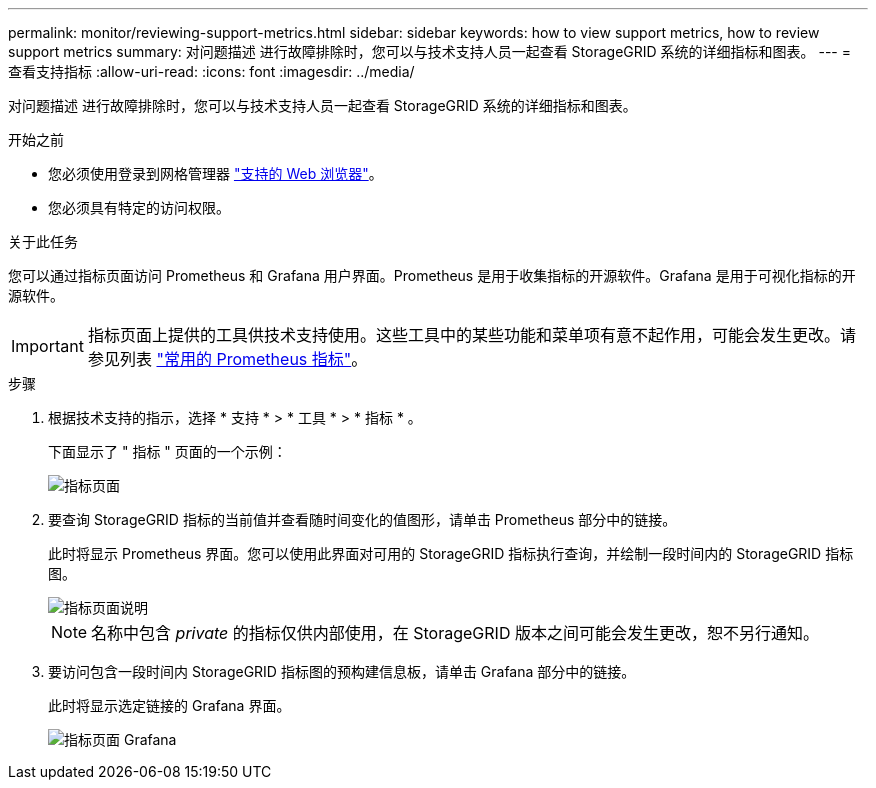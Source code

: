 ---
permalink: monitor/reviewing-support-metrics.html 
sidebar: sidebar 
keywords: how to view support metrics, how to review support metrics 
summary: 对问题描述 进行故障排除时，您可以与技术支持人员一起查看 StorageGRID 系统的详细指标和图表。 
---
= 查看支持指标
:allow-uri-read: 
:icons: font
:imagesdir: ../media/


[role="lead"]
对问题描述 进行故障排除时，您可以与技术支持人员一起查看 StorageGRID 系统的详细指标和图表。

.开始之前
* 您必须使用登录到网格管理器 link:../admin/web-browser-requirements.html["支持的 Web 浏览器"]。
* 您必须具有特定的访问权限。


.关于此任务
您可以通过指标页面访问 Prometheus 和 Grafana 用户界面。Prometheus 是用于收集指标的开源软件。Grafana 是用于可视化指标的开源软件。


IMPORTANT: 指标页面上提供的工具供技术支持使用。这些工具中的某些功能和菜单项有意不起作用，可能会发生更改。请参见列表 link:commonly-used-prometheus-metrics.html["常用的 Prometheus 指标"]。

.步骤
. 根据技术支持的指示，选择 * 支持 * > * 工具 * > * 指标 * 。
+
下面显示了 " 指标 " 页面的一个示例：

+
image::../media/metrics_page.png[指标页面]

. 要查询 StorageGRID 指标的当前值并查看随时间变化的值图形，请单击 Prometheus 部分中的链接。
+
此时将显示 Prometheus 界面。您可以使用此界面对可用的 StorageGRID 指标执行查询，并绘制一段时间内的 StorageGRID 指标图。

+
image::../media/metrics_page_prometheus.png[指标页面说明]

+

NOTE: 名称中包含 _private_ 的指标仅供内部使用，在 StorageGRID 版本之间可能会发生更改，恕不另行通知。

. 要访问包含一段时间内 StorageGRID 指标图的预构建信息板，请单击 Grafana 部分中的链接。
+
此时将显示选定链接的 Grafana 界面。

+
image::../media/metrics_page_grafana.png[指标页面 Grafana]


